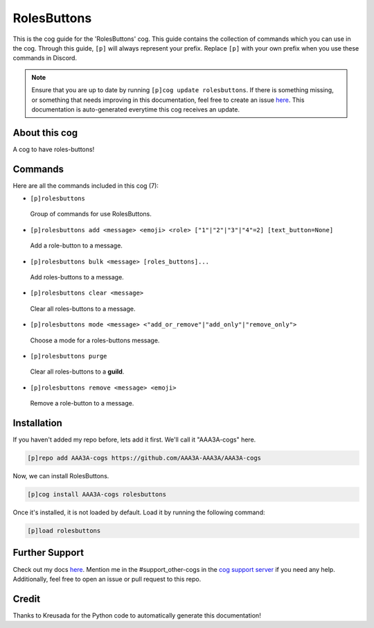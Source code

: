 .. _rolesbuttons:
============
RolesButtons
============

This is the cog guide for the 'RolesButtons' cog. This guide contains the collection of commands which you can use in the cog.
Through this guide, ``[p]`` will always represent your prefix. Replace ``[p]`` with your own prefix when you use these commands in Discord.

.. note::

    Ensure that you are up to date by running ``[p]cog update rolesbuttons``.
    If there is something missing, or something that needs improving in this documentation, feel free to create an issue `here <https://github.com/AAA3A-AAA3A/AAA3A-cogs/issues>`_.
    This documentation is auto-generated everytime this cog receives an update.

--------------
About this cog
--------------

A cog to have roles-buttons!

--------
Commands
--------

Here are all the commands included in this cog (7):

* ``[p]rolesbuttons``
 Group of commands for use RolesButtons.

* ``[p]rolesbuttons add <message> <emoji> <role> ["1"|"2"|"3"|"4"=2] [text_button=None]``
 Add a role-button to a message.

* ``[p]rolesbuttons bulk <message> [roles_buttons]...``
 Add roles-buttons to a message.

* ``[p]rolesbuttons clear <message>``
 Clear all roles-buttons to a message.

* ``[p]rolesbuttons mode <message> <"add_or_remove"|"add_only"|"remove_only">``
 Choose a mode for a roles-buttons message.

* ``[p]rolesbuttons purge``
 Clear all roles-buttons to a **guild**.

* ``[p]rolesbuttons remove <message> <emoji>``
 Remove a role-button to a message.

------------
Installation
------------

If you haven't added my repo before, lets add it first. We'll call it
"AAA3A-cogs" here.

.. code-block:: ini

    [p]repo add AAA3A-cogs https://github.com/AAA3A-AAA3A/AAA3A-cogs

Now, we can install RolesButtons.

.. code-block:: ini

    [p]cog install AAA3A-cogs rolesbuttons

Once it's installed, it is not loaded by default. Load it by running the following command:

.. code-block:: ini

    [p]load rolesbuttons

---------------
Further Support
---------------

Check out my docs `here <https://aaa3a-cogs.readthedocs.io/en/latest/>`_.
Mention me in the #support_other-cogs in the `cog support server <https://discord.gg/GET4DVk>`_ if you need any help.
Additionally, feel free to open an issue or pull request to this repo.

------
Credit
------

Thanks to Kreusada for the Python code to automatically generate this documentation!
